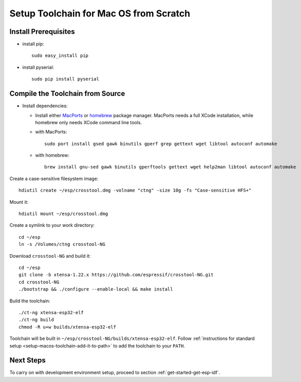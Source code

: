 ***************************************
Setup Toolchain for Mac OS from Scratch
***************************************

Install Prerequisites
=====================

- install pip::

    sudo easy_install pip

- install pyserial::

    sudo pip install pyserial


Compile the Toolchain from Source
=================================

- Install dependencies:

  - Install either MacPorts_ or homebrew_ package manager. MacPorts needs a full XCode installation, while homebrew only needs XCode command line tools.
    
    .. _homebrew: https://brew.sh/
    .. _MacPorts: https://www.macports.org/install.php

  - with MacPorts::

        sudo port install gsed gawk binutils gperf grep gettext wget libtool autoconf automake

  - with homebrew::

        brew install gnu-sed gawk binutils gperftools gettext wget help2man libtool autoconf automake

Create a case-sensitive filesystem image::

    hdiutil create ~/esp/crosstool.dmg -volname "ctng" -size 10g -fs "Case-sensitive HFS+"

Mount it::

    hdiutil mount ~/esp/crosstool.dmg

Create a symlink to your work directory::

    cd ~/esp
    ln -s /Volumes/ctng crosstool-NG

Download ``crosstool-NG`` and build it::

    cd ~/esp
    git clone -b xtensa-1.22.x https://github.com/espressif/crosstool-NG.git
    cd crosstool-NG
    ./bootstrap && ./configure --enable-local && make install

Build the toolchain::

    ./ct-ng xtensa-esp32-elf
    ./ct-ng build
    chmod -R u+w builds/xtensa-esp32-elf

Toolchain will be built in ``~/esp/crosstool-NG/builds/xtensa-esp32-elf``. Follow :ref:`instructions for standard setup <setup-macos-toolchain-add-it-to-path>` to add the toolchain to your ``PATH``.


Next Steps
==========

To carry on with development environment setup, proceed to section :ref:`get-started-get-esp-idf`.
